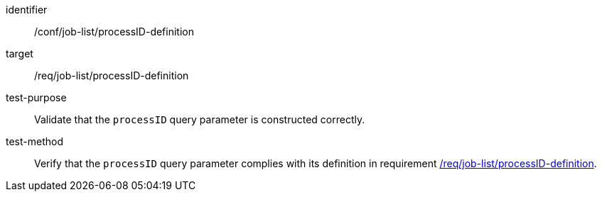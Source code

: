 [[ats_job-list_processID-definition]]

[abstract_test]
====
[%metadata]
identifier:: /conf/job-list/processID-definition
target:: /req/job-list/processID-definition
test-purpose:: Validate that the `processID` query parameter is constructed correctly.
test-method::
+
--
Verify that the `processID` query parameter complies with its definition in requirement <<req_job-list_processID-definition,/req/job-list/processID-definition>>.
--
====
